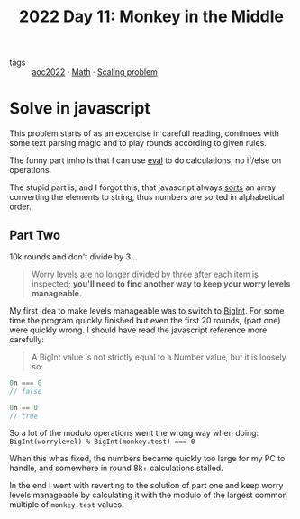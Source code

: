 :PROPERTIES:
:ID:       fabbe98e-619b-4b90-a3c7-c4ed112fd4d8
:END:
#+title: 2022 Day 11: Monkey in the Middle
#+options: toc:nil num:nil


- tags :: [[id:aec0815f-5cba-459c-8e9c-4fa09d87a446][aoc2022]] · [[id:c24f193e-a83b-4253-aba8-d5bef70a96c9][Math]] · [[id:28998a92-8554-4fb0-9bfa-ee6265ff6258][Scaling problem]]

* Solve in javascript

This problem starts of as an excercise in carefull reading, continues with some text parsing magic and to play rounds according to given rules.

The funny part imho is that I can use [[https://developer.mozilla.org/en-US/docs/Web/JavaScript/Reference/Global_Objects/eval][eval]] to do calculations, no if/else on operations.

The stupid part is, and I forgot this, that javascript always [[https://developer.mozilla.org/en-US/docs/Web/JavaScript/Reference/Global_Objects/Array/sort][sorts]] an array converting the elements to string, thus numbers are sorted in alphabetical order.

** Part Two

10k rounds and don't divide by 3...

#+begin_quote
Worry levels are no longer divided by three after each item is inspected; *you'll need to find another way to keep your worry levels manageable.*
#+end_quote

My first idea to make levels manageable was to switch to [[https://developer.mozilla.org/en-US/docs/Web/JavaScript/Reference/Global_Objects/BigInt][BigInt]]. For some time the program quickly finished but even the first 20 rounds, (part one) were quickly wrong. I should have read the javascript reference more carefully:


#+begin_quote
A BigInt value is not strictly equal to a Number value, but it is loosely so:
#+end_quote

#+begin_src js
0n === 0
// false

0n == 0
// true
#+end_src


So a lot of the modulo operations went the wrong way when doing: ~BigInt(worrylevel) % BigInt(monkey.test) === 0~

When this whas fixed, the numbers became quickly too large for my PC to handle, and somewhere in round 8k+ calculations stalled.

In the end I went with reverting to the solution of part one and keep worry levels manageable by calculating it with the modulo of the largest common multiple of ~monkey.test~ values.

